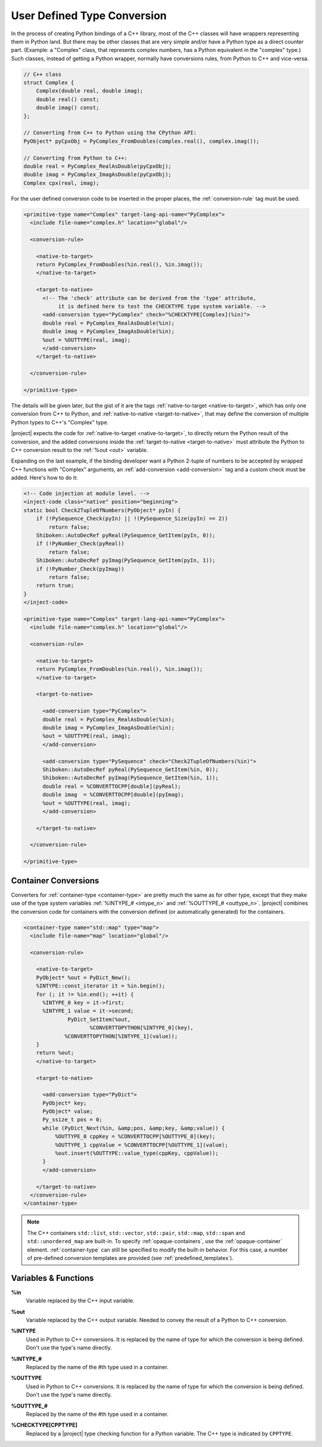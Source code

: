 .. _user-defined-type-conversion:

****************************
User Defined Type Conversion
****************************

In the process of creating Python bindings of a C++ library, most of the C++
classes will have wrappers representing them in Python land.
But there may be other classes that are very simple and/or have a Python type
as a direct counter part. (Example: a "Complex" class, that represents complex
numbers, has a Python equivalent in the "complex" type.) Such classes, instead
of getting a Python wrapper, normally have conversions rules, from Python to
C++ and vice-versa.

.. code-block:: c++

    // C++ class
    struct Complex {
        Complex(double real, double imag);
        double real() const;
        double imag() const;
    };

    // Converting from C++ to Python using the CPython API:
    PyObject* pyCpxObj = PyComplex_FromDoubles(complex.real(), complex.imag());

    // Converting from Python to C++:
    double real = PyComplex_RealAsDouble(pyCpxObj);
    double imag = PyComplex_ImagAsDouble(pyCpxObj);
    Complex cpx(real, imag);


For the user defined conversion code to be inserted in the proper places,
the :ref:`conversion-rule` tag must be used.

.. code-block:: xml

  <primitive-type name="Complex" target-lang-api-name="PyComplex">
    <include file-name="complex.h" location="global"/>

    <conversion-rule>

      <native-to-target>
      return PyComplex_FromDoubles(%in.real(), %in.imag());
      </native-to-target>

      <target-to-native>
        <!-- The 'check' attribute can be derived from the 'type' attribute,
             it is defined here to test the CHECKTYPE type system variable. -->
        <add-conversion type="PyComplex" check="%CHECKTYPE[Complex](%in)">
        double real = PyComplex_RealAsDouble(%in);
        double imag = PyComplex_ImagAsDouble(%in);
        %out = %OUTTYPE(real, imag);
        </add-conversion>
      </target-to-native>

    </conversion-rule>

  </primitive-type>


The details will be given later, but the gist of it are the tags
:ref:`native-to-target <native-to-target>`, which has only one conversion from C++ to Python, and
:ref:`native-to-native <target-to-native>`, that may define the conversion of multiple Python types
to C++'s "Complex" type.

.. image:: images/converter.png
    :height: 240px
    :align: center

|project| expects the code for :ref:`native-to-target <native-to-target>`, to directly return the
Python result of the conversion, and the added conversions inside the
:ref:`target-to-native <target-to-native>` must attribute the Python to C++ conversion result to
the :ref:`%out <out>` variable.

Expanding on the last example, if the binding developer want a Python 2-tuple
of numbers to be accepted by wrapped C++ functions with "Complex" arguments,
an :ref:`add-conversion <add-conversion>` tag and a custom check must be added.
Here's how to do it:

.. code-block:: xml

  <!-- Code injection at module level. -->
  <inject-code class="native" position="beginning">
  static bool Check2TupleOfNumbers(PyObject* pyIn) {
      if (!PySequence_Check(pyIn) || !(PySequence_Size(pyIn) == 2))
          return false;
      Shiboken::AutoDecRef pyReal(PySequence_GetItem(pyIn, 0));
      if (!PyNumber_Check(pyReal))
          return false;
      Shiboken::AutoDecRef pyImag(PySequence_GetItem(pyIn, 1));
      if (!PyNumber_Check(pyImag))
          return false;
      return true;
  }
  </inject-code>

  <primitive-type name="Complex" target-lang-api-name="PyComplex">
    <include file-name="complex.h" location="global"/>

    <conversion-rule>

      <native-to-target>
      return PyComplex_FromDoubles(%in.real(), %in.imag());
      </native-to-target>

      <target-to-native>

        <add-conversion type="PyComplex">
        double real = PyComplex_RealAsDouble(%in);
        double imag = PyComplex_ImagAsDouble(%in);
        %out = %OUTTYPE(real, imag);
        </add-conversion>

        <add-conversion type="PySequence" check="Check2TupleOfNumbers(%in)">
        Shiboken::AutoDecRef pyReal(PySequence_GetItem(%in, 0));
        Shiboken::AutoDecRef pyImag(PySequence_GetItem(%in, 1));
        double real = %CONVERTTOCPP[double](pyReal);
        double imag  = %CONVERTTOCPP[double](pyImag);
        %out = %OUTTYPE(real, imag);
        </add-conversion>

      </target-to-native>

    </conversion-rule>

  </primitive-type>


.. _container_conversions:

Container Conversions
=====================

Converters for :ref:`container-type <container-type>` are pretty much the same as for other type,
except that they make use of the type system variables
:ref:`%INTYPE_# <intype_n>` and :ref:`%OUTTYPE_# <outtype_n>`.
|project| combines the conversion code for containers with the conversion
defined (or automatically generated) for the containers.

.. code-block:: xml

      <container-type name="std::map" type="map">
        <include file-name="map" location="global"/>

        <conversion-rule>

          <native-to-target>
          PyObject* %out = PyDict_New();
          %INTYPE::const_iterator it = %in.begin();
          for (; it != %in.end(); ++it) {
            %INTYPE_0 key = it->first;
            %INTYPE_1 value = it->second;
                    PyDict_SetItem(%out,
                           %CONVERTTOPYTHON[%INTYPE_0](key),
                   %CONVERTTOPYTHON[%INTYPE_1](value));
          }
          return %out;
          </native-to-target>

          <target-to-native>

            <add-conversion type="PyDict">
            PyObject* key;
            PyObject* value;
            Py_ssize_t pos = 0;
            while (PyDict_Next(%in, &amp;pos, &amp;key, &amp;value)) {
                %OUTTYPE_0 cppKey = %CONVERTTOCPP[%OUTTYPE_0](key);
                %OUTTYPE_1 cppValue = %CONVERTTOCPP[%OUTTYPE_1](value);
                %out.insert(%OUTTYPE::value_type(cppKey, cppValue));
            }
            </add-conversion>

          </target-to-native>
        </conversion-rule>
      </container-type>

.. note:: The C++ containers ``std::list``\, ``std::vector``\,
          ``std::pair``\, ``std::map``\, ``std::span`` and ``std::unordered_map`` are
          built-in.
          To specify :ref:`opaque-containers`, use the :ref:`opaque-container` element.
          :ref:`container-type` can still be specified to modify the built-in behavior.
          For this case, a number of pre-defined conversion templates
          are provided (see :ref:`predefined_templates`).

.. _variables_and_functions:

Variables & Functions
=====================


.. _in:

**%in**
  Variable replaced by the C++ input variable.


.. _out:

**%out**
  Variable replaced by the C++ output variable. Needed to convey the
  result of a Python to C++ conversion.


.. _intype:

**%INTYPE**
  Used in Python to C++ conversions. It is replaced by the name of type for
  which the conversion is being defined. Don't use the type's name directly.


.. _intype_n:

**%INTYPE_#**
  Replaced by the name of the #th type used in a container.


.. _outtype:

**%OUTTYPE**
  Used in Python to C++ conversions. It is replaced by the name of type for
  which the conversion is being defined. Don't use the type's name directly.


.. _outtype_n:

**%OUTTYPE_#**
  Replaced by the name of the #th type used in a container.


.. _checktype:

**%CHECKTYPE[CPPTYPE]**
  Replaced by a |project| type checking function for a Python variable.
  The C++ type is indicated by ``CPPTYPE``.
